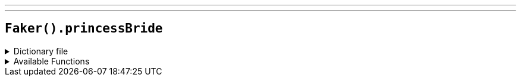 ---
---

== `Faker().princessBride`

.Dictionary file
[%collapsible]
====
[source,yaml]
----
{% snippet 'princess_bride_provider_dict' %}
----
====

.Available Functions
[%collapsible]
====
[source,kotlin]
----
Faker().princessBride.characters() // Buttercup

Faker().princessBride.quotes() // Hello. My name is Inigo Montoya. You killed my father. Prepare to die!
----
====

